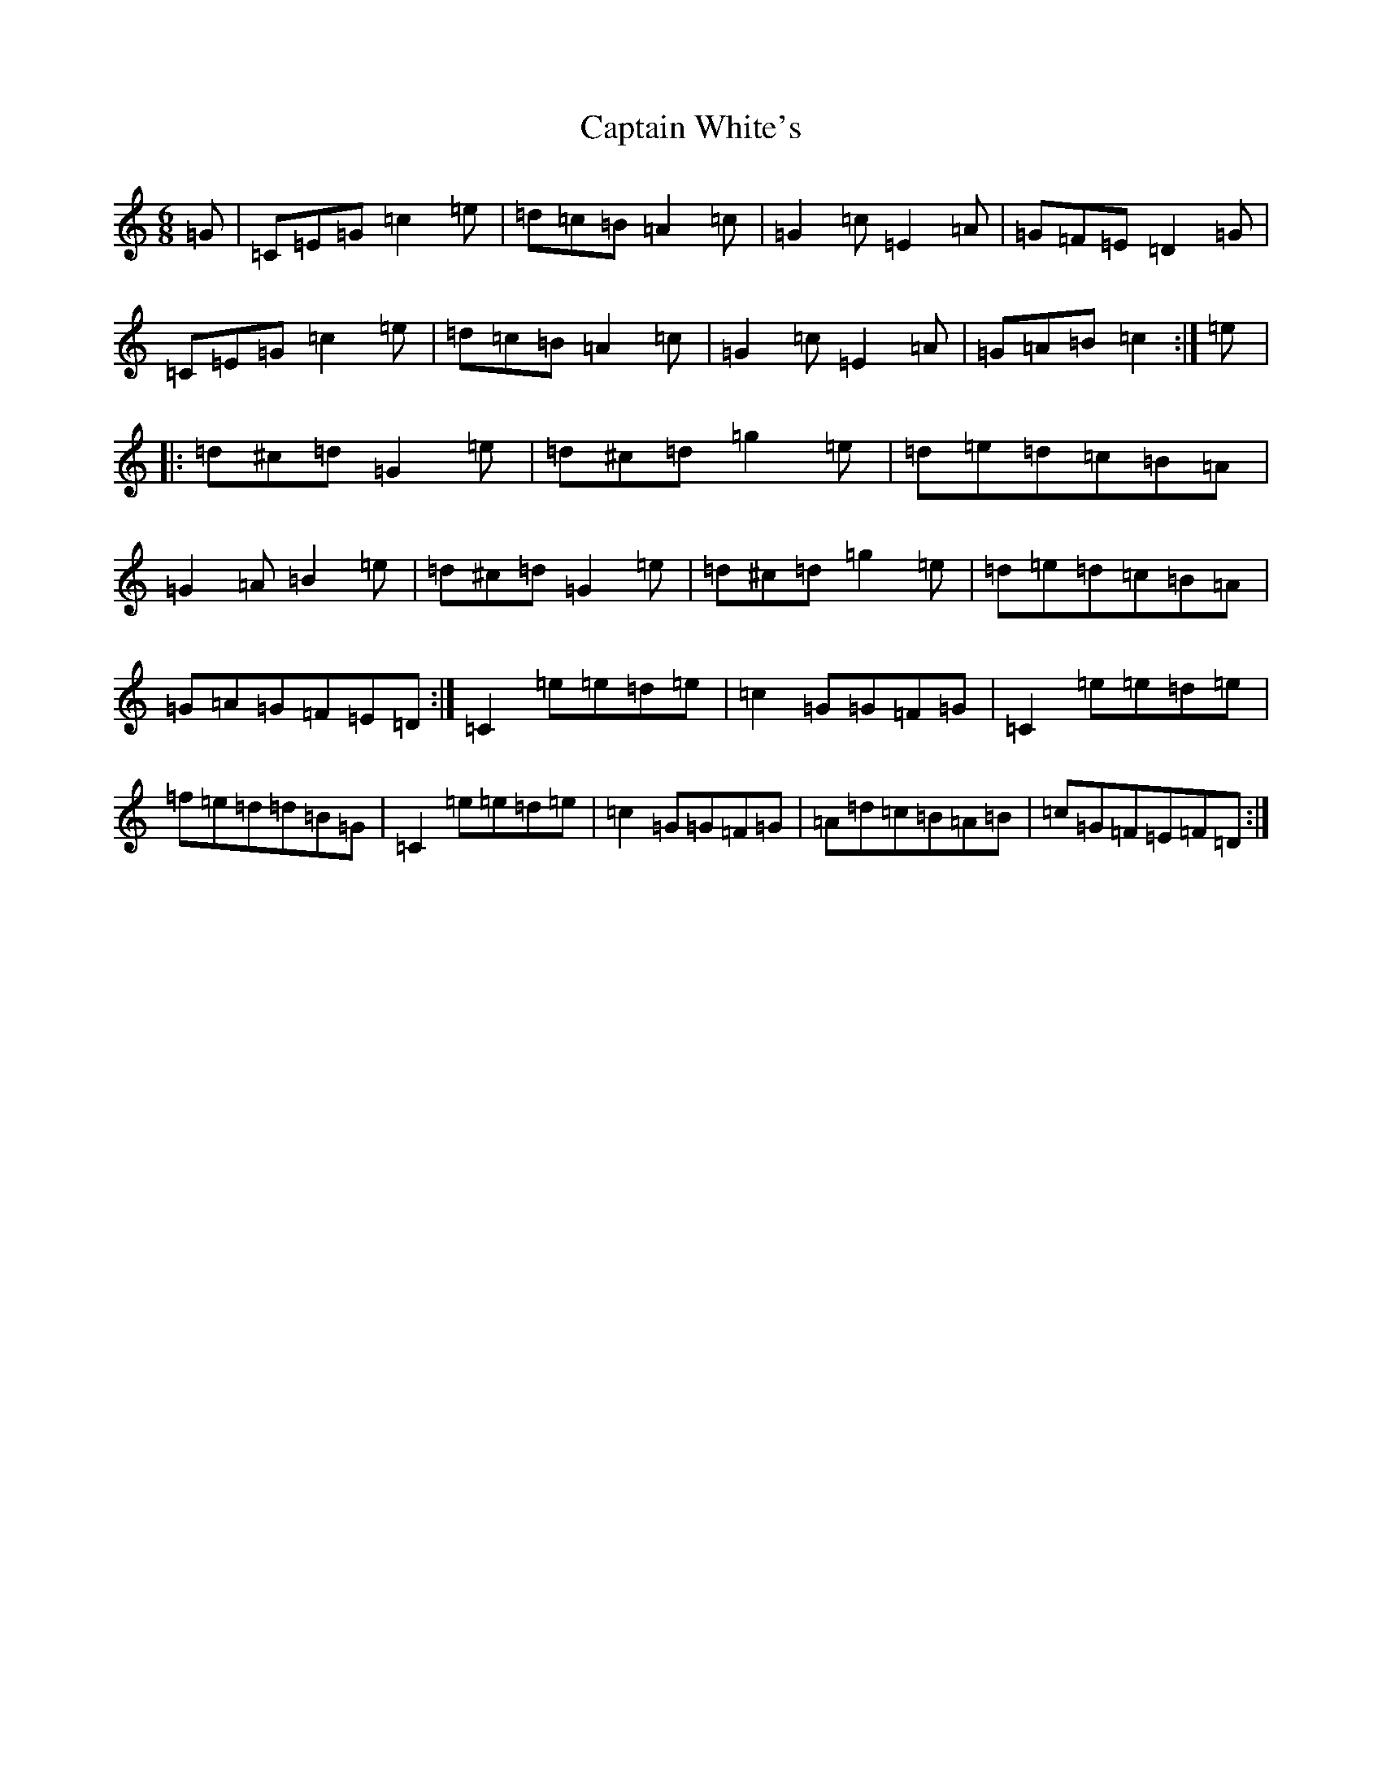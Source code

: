 X: 3189
T: Captain White's
S: https://thesession.org/tunes/2134#setting2134
Z: D Major
R: jig
M:6/8
L:1/8
K: C Major
=G|=C=E=G=c2=e|=d=c=B=A2=c|=G2=c=E2=A|=G=F=E=D2=G|=C=E=G=c2=e|=d=c=B=A2=c|=G2=c=E2=A|=G=A=B=c2:|=e|:=d^c=d=G2=e|=d^c=d=g2=e|=d=e=d=c=B=A|=G2=A=B2=e|=d^c=d=G2=e|=d^c=d=g2=e|=d=e=d=c=B=A|=G=A=G=F=E=D:|=C2=e=e=d=e|=c2=G=G=F=G|=C2=e=e=d=e|=f=e=d=d=B=G|=C2=e=e=d=e|=c2=G=G=F=G|=A=d=c=B=A=B|=c=G=F=E=F=D:|